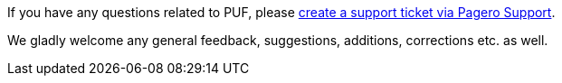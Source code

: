 If you have any questions related to PUF, please https://support.pagero.com/hc/en-us/requests/new[create a support ticket via Pagero Support].

We gladly welcome any general feedback, suggestions, additions, corrections etc. as well.